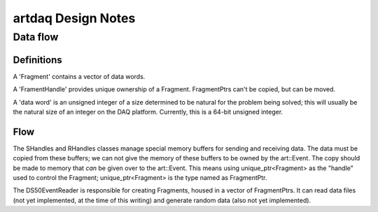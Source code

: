 ===================
artdaq Design Notes
===================

Data flow
=========

Definitions
-----------

A 'Fragment' contains a vector of data words.

A 'FramentHandle' provides unique ownership of a
Fragment. FragmentPtrs can't be copied, but can be moved.

A 'data word' is an unsigned integer of a size determined to be
natural for the problem being solved; this will usually be the natural
size of an integer on the DAQ platform. Currently, this is a 64-bit
unsigned integer.

Flow
----

The SHandles and RHandles classes manage special memory buffers for
sending and receiving data. The data must be copied from these
buffers; we can not give the memory of these buffers to be owned by
the art::Event. The copy should be made to memory that *can* be given
over to the art::Event. This means using unique_ptr<Fragment> as the
"handle" used to control the Fragment; unique_ptr<Fragment> is the
type named as FragmentPtr.

The DS50EventReader is responsible for creating Fragments, housed in a
vector of FragmentPtrs. It can read data files (not yet implemented,
at the time of this writing) and generate random data (also not yet
implemented).
